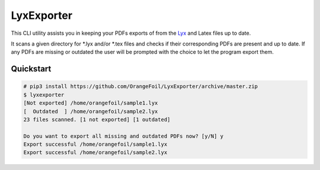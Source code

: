 LyxExporter
===========

This CLI utility assists you in keeping your PDFs exports of from the
`Lyx <http://www.lyx.org>`_ and Latex files up to date.

It scans a given directory for \*.lyx and/or \*.tex files and checks if their 
corresponding PDFs are present and up to date. If any PDFs are missing or outdated 
the user will be prompted with the choice to let the program export them.

Quickstart
----------
.. sourcecode:: console

    # pip3 install https://github.com/OrangeFoil/LyxExporter/archive/master.zip
    $ lyxexporter
    [Not exported] /home/orangefoil/sample1.lyx
    [  Outdated  ] /home/orangefoil/sample2.lyx
    23 files scanned. [1 not exported] [1 outdated]

    Do you want to export all missing and outdated PDFs now? [y/N] y
    Export successful /home/orangefoil/sample1.lyx
    Export successful /home/orangefoil/sample2.lyx
